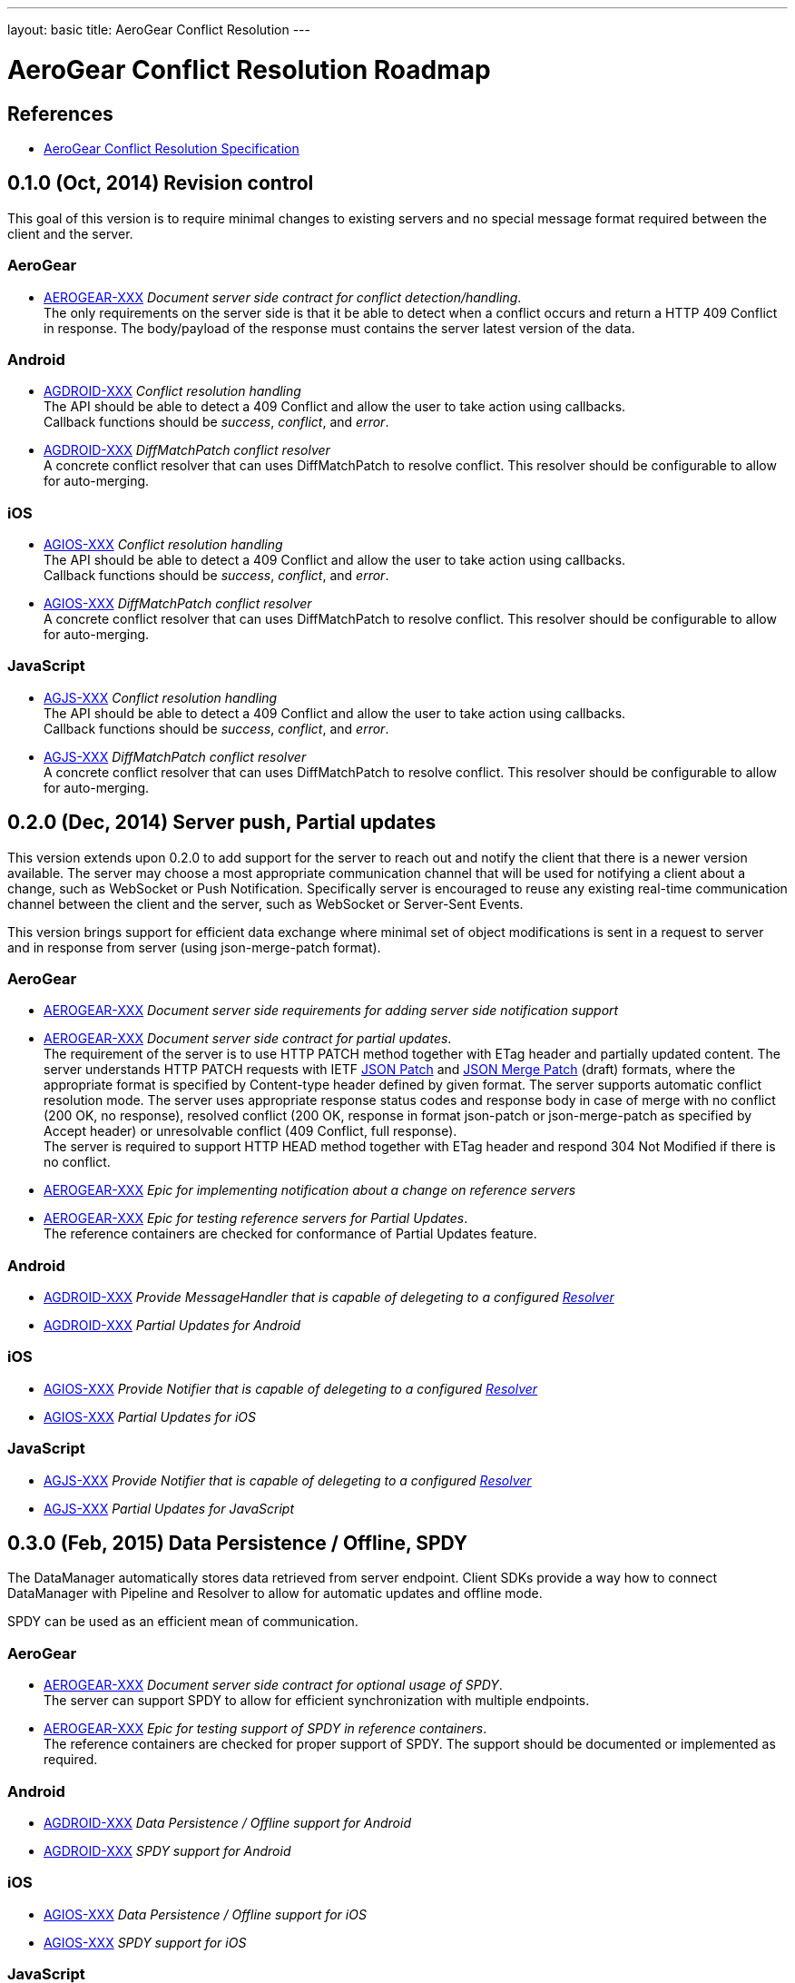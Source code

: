 ---
layout: basic
title: AeroGear Conflict Resolution
---

AeroGear Conflict Resolution Roadmap
====================================
:Author: Daniel Bevenius

References
----------

* link:/docs/specs/aerogear-conflict-resolution/[AeroGear Conflict Resolution Specification]  


0.1.0 (Oct, 2014) Revision control     
----------------------------------
This goal of this version is to require minimal changes to existing servers and no special message format 
required between the client and the server.

AeroGear
~~~~~~~~
* link:https://issues.jboss.org/browse/AEROGEAR-XXX[AEROGEAR-XXX] _Document server side contract for conflict detection/handling_. +
The only requirements on the server side is that it be able to detect when a conflict occurs and return a
HTTP 409 Conflict in response. The body/payload of the response must contains the server latest version of the 
data.

Android
~~~~~~~
[[android-resolver]]
* link:https://issues.jboss.org/browse/AGDROID-XXX[AGDROID-XXX] _Conflict resolution handling_ + 
The API should be able to detect a 409 Conflict and allow the user to take action using callbacks. + 
Callback functions should be _success_, _conflict_, and _error_.
* link:https://issues.jboss.org/browse/AGDROID-XXX[AGDROID-XXX] _DiffMatchPatch conflict resolver_ + 
A concrete conflict resolver that can uses DiffMatchPatch to resolve conflict. This resolver should be 
configurable to allow for auto-merging.


iOS
~~~
[[ios-resolver]]
* link:https://issues.jboss.org/browse/AGIOS-XXX[AGIOS-XXX]  _Conflict resolution handling_ + 
The API should be able to detect a 409 Conflict and allow the user to take action using callbacks. + 
Callback functions should be _success_, _conflict_, and _error_.
* link:https://issues.jboss.org/browse/AGIOS-XXX[AGIOS-XXX] _DiffMatchPatch conflict resolver_ + 
A concrete conflict resolver that can uses DiffMatchPatch to resolve conflict. This resolver should be 
configurable to allow for auto-merging.


JavaScript
~~~~~~~~~~

[[js-resolver]]
* link:https://issues.jboss.org/browse/AGJS-XXX[AGJS-XXX]  _Conflict resolution handling_ + 
The API should be able to detect a 409 Conflict and allow the user to take action using callbacks. + 
Callback functions should be _success_, _conflict_, and _error_.
* link:https://issues.jboss.org/browse/AGJS-XXX[AGJS-XXX] _DiffMatchPatch conflict resolver_ + 
A concrete conflict resolver that can uses DiffMatchPatch to resolve conflict. This resolver should be 
configurable to allow for auto-merging.




0.2.0 (Dec, 2014) Server push, Partial updates
----------------------------------------------

This version extends upon 0.2.0 to add support for the server to reach out and notify the client that there 
is a newer version available. The server may choose a most appropriate communication channel that will be used for notifying a client about a change, such as WebSocket or Push Notification. Specifically server is encouraged to reuse any existing real-time communication channel between the client and the server, such as WebSocket or Server-Sent Events. +

This version brings support for efficient data exchange where minimal set of object modifications is sent in a request to server and in response from server (using json-merge-patch format).


AeroGear
~~~~~~~~
* link:https://issues.jboss.org/browse/AEROGEAR-XXX[AEROGEAR-XXX] _Document server side requirements for adding server side notification support_
* link:https://issues.jboss.org/browse/AEROGEAR-XXX[AEROGEAR-XXX] _Document server side contract for partial updates_. +
The requirement of the server is to use HTTP PATCH method together with ETag header and partially updated content. The server understands HTTP PATCH requests with IETF link:http://tools.ietf.org/html/rfc6902[JSON Patch] and link:http://tools.ietf.org/html/draft-ietf-appsawg-json-merge-patch-07[JSON Merge Patch] (draft) formats, where the appropriate format is specified by Content-type header defined by given format. The server supports automatic conflict resolution mode. The server uses appropriate response status codes and response body in case of merge with no conflict (200 OK, no response), resolved conflict (200 OK, response in format json-patch or json-merge-patch as specified by Accept header) or unresolvable conflict (409 Conflict, full response). +
The server is required to support HTTP HEAD method together with ETag header and respond 304 Not Modified if there is no conflict. +
* link:https://issues.jboss.org/browse/AEROGEAR-XXX[AEROGEAR-XXX] _Epic for implementing notification about a change on reference servers_
* link:https://issues.jboss.org/browse/AEROGEAR-XXX[AEROGEAR-XXX] _Epic for testing reference servers for Partial Updates_. +
The reference containers are checked for conformance of Partial Updates feature.

Android
~~~~~~~
* link:https://issues.jboss.org/browse/AGDROID-XXX[AGDROID-XXX] _Provide MessageHandler that is capable of delegeting to a configured <<android-resolver, Resolver>>_
* link:https://issues.jboss.org/browse/AGDROID-XXX[AGDROID-XXX] _Partial Updates for Android_


iOS
~~~
* link:https://issues.jboss.org/browse/AGIOS-XXX[AGIOS-XXX] _Provide Notifier that is capable of delegeting to a configured <<ios-resolver, Resolver>>_
* link:https://issues.jboss.org/browse/AGIOS-XXX[AGIOS-XXX] _Partial Updates for iOS_


JavaScript
~~~~~~~~~~
* link:https://issues.jboss.org/browse/AGJS-XXX[AGJS-XXX] _Provide Notifier that is capable of delegeting to a configured <<js-resolver, Resolver>>_
* link:https://issues.jboss.org/browse/AGJS-XXX[AGJS-XXX] _Partial Updates for JavaScript_




0.3.0 (Feb, 2015) Data Persistence / Offline, SPDY
--------------------------------------------------

The DataManager automatically stores data retrieved from server endpoint. Client SDKs provide a way how to connect DataManager with Pipeline and Resolver to allow for automatic updates and offline mode.

SPDY can be used as an efficient mean of communication.



AeroGear
~~~~~~~~
* link:https://issues.jboss.org/browse/AEROGEAR-XXX[AEROGEAR-XXX] _Document server side contract for optional usage of SPDY_. +
The server can support SPDY to allow for efficient synchronization with multiple endpoints.
* link:https://issues.jboss.org/browse/AEROGEAR-XXX[AEROGEAR-XXX] _Epic for testing support of SPDY in reference containers_. +
The reference containers are checked for proper support of SPDY. The support should be documented or implemented as required.

Android
~~~~~~~
* link:https://issues.jboss.org/browse/AGDROID-XXX[AGDROID-XXX] _Data Persistence / Offline support for Android_
* link:https://issues.jboss.org/browse/AGDROID-XXX[AGDROID-XXX] _SPDY support for Android_

iOS
~~~
* link:https://issues.jboss.org/browse/AGIOS-XXX[AGIOS-XXX] _Data Persistence / Offline support for iOS_
* link:https://issues.jboss.org/browse/AGIOS-XXX[AGIOS-XXX] _SPDY support for iOS_

JavaScript
~~~~~~~~~~
* link:https://issues.jboss.org/browse/AGJS-XXX[AGJS-XXX] _Data Persistence / Offline support for JavaScript_
* link:https://issues.jboss.org/browse/AGJS-XXX[AGJS-XXX] _SPDY support for JavaScript_




0.4.0 (Apr, 2015) Batch Updates
-------------------------------

Client SDKs and Server API conforms to Batch API that will be designed for this purpose. The API reuses contracts established for Partial Updates feature. As this behavior is not formally specified by any existing standard, existing implementations should be considered.

AeroGear
~~~~~~~~
* link:https://issues.jboss.org/browse/AEROGEAR-XXX[AEROGEAR-XXX] _Document Batch API_
* link:https://issues.jboss.org/browse/AEROGEAR-XXX[AEROGEAR-XXX] _Epic for implementing Batch API on reference servers_

Android
~~~~~~~

* link:https://issues.jboss.org/browse/AGDROID-XXX[AGDROID-XXX] _Implement Batch API on Android_

iOS
~~~

* link:https://issues.jboss.org/browse/AGIOS-XXX[AGIOS-XXX] _Implement Batch API on iOS_

JavaScript
~~~~~~~~~~

* link:https://issues.jboss.org/browse/AGJS-XXX[AGJS-XXX] _Implement Batch API in JavaScript_
